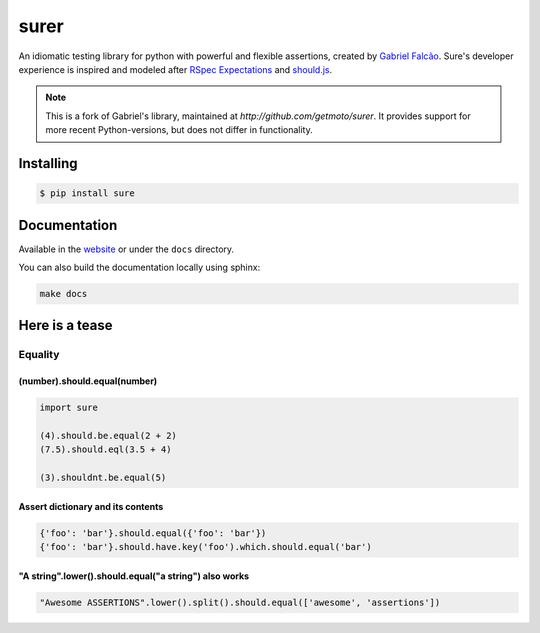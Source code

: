 surer
=====



.. image:: https://img.shields.io/pypi/dm/surer
   :target: https://pypi.org/project/surer

.. image:: https://github.com/getmoto/surer/workflows/Sure%20Tests/badge.svg
   :target: https://github.com/getmoto/surer/actions?query=workflow%3A%22Sure+Tests%22

.. image:: https://img.shields.io/readthedocs/sure
   :target: https://surer.readthedocs.io/

.. image:: https://img.shields.io/github/license/getmoto/surer?label=Github%20License
   :target: https://github.com/getmoto/surer/blob/master/LICENSE

.. image:: https://img.shields.io/pypi/v/surer
   :target: https://pypi.org/project/surer

.. image:: https://img.shields.io/pypi/l/surer?label=PyPi%20License
   :target: https://pypi.org/project/surer

.. image:: https://img.shields.io/pypi/format/surer
   :target: https://pypi.org/project/surer

.. image:: https://img.shields.io/pypi/status/surer
   :target: https://pypi.org/project/surer

.. image:: https://img.shields.io/pypi/pyversions/surer
   :target: https://pypi.org/project/surer

.. image:: https://img.shields.io/pypi/implementation/surer
   :target: https://pypi.org/project/surer


An idiomatic testing library for python with powerful and flexible assertions, created by `Gabriel Falcão <https://github.com/gabrielfalcao>`_.
Sure's developer experience is inspired and modeled after `RSpec Expectations
<http://rspec.info/documentation/3.5/rspec-expectations/>`_ and
`should.js <https://github.com/shouldjs/should.js>`_.

.. note::
    This is a fork of Gabriel's library, maintained at `http://github.com/getmoto/surer`. It provides support for more recent Python-versions, but does not differ in functionality.

Installing
----------

.. code:: bash

    $ pip install sure

Documentation
-------------

Available in the `website <https://surer.readthedocs.io/en/latest/>`__ or under the
``docs`` directory.

You can also build the documentation locally using sphinx:

.. code:: bash

    make docs

Here is a tease
---------------

Equality
~~~~~~~~

(number).should.equal(number)
^^^^^^^^^^^^^^^^^^^^^^^^^^^^^

.. code:: python

    import sure

    (4).should.be.equal(2 + 2)
    (7.5).should.eql(3.5 + 4)

    (3).shouldnt.be.equal(5)

Assert dictionary and its contents
^^^^^^^^^^^^^^^^^^^^^^^^^^^^^^^^^^

.. code:: python

    {'foo': 'bar'}.should.equal({'foo': 'bar'})
    {'foo': 'bar'}.should.have.key('foo').which.should.equal('bar')

"A string".lower().should.equal("a string") also works
^^^^^^^^^^^^^^^^^^^^^^^^^^^^^^^^^^^^^^^^^^^^^^^^^^^^^^

.. code:: python

    "Awesome ASSERTIONS".lower().split().should.equal(['awesome', 'assertions'])
